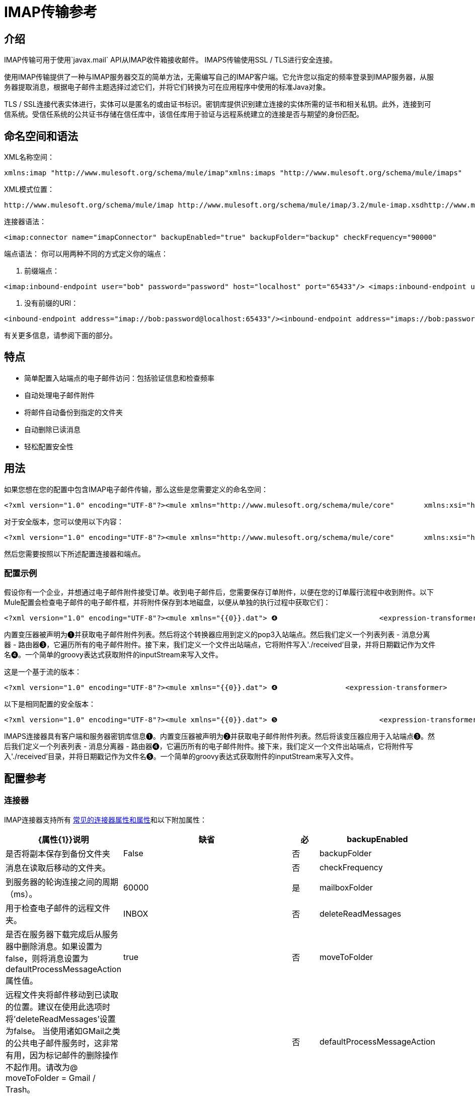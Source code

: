 =  IMAP传输参考

== 介绍

IMAP传输可用于使用`javax.mail` API从IMAP收件箱接收邮件。 IMAPS传输使用SSL / TLS进行安全连接。

使用IMAP传输提供了一种与IMAP服务器交互的简单方法，无需编写自己的IMAP客户端。它允许您以指定的频率登录到IMAP服务器，从服务器提取消息，根据电子邮件主题选择过滤它们，并将它们转换为可在应用程序中使用的标准Java对象。

TLS / SSL连接代表实体进行，实体可以是匿名的或由证书标识。密钥库提供识别建立连接的实体所需的证书和相关私钥。此外，连接到可信系统。受信任系统的公共证书存储在信任库中，该信任库用于验证与远程系统建立的连接是否与期望的身份匹配。

== 命名空间和语法

XML名称空间：

[source, xml, linenums]
----
xmlns:imap "http://www.mulesoft.org/schema/mule/imap"xmlns:imaps "http://www.mulesoft.org/schema/mule/imaps"
----

XML模式位置：

[source, code, linenums]
----
http://www.mulesoft.org/schema/mule/imap http://www.mulesoft.org/schema/mule/imap/3.2/mule-imap.xsdhttp://www.mulesoft.org/schema/mule/imaps http://www.mulesoft.org/schema/mule/imaps/3.2/mule-imaps.xsd
----

连接器语法：

[source, xml, linenums]
----
<imap:connector name="imapConnector" backupEnabled="true" backupFolder="backup" checkFrequency="90000"                 deleteReadMessages="false" mailboxFolder="INBOX" moveToFolder="PROCESSED"/><imaps:connector name="imapsConnector" backupEnabled="true" backupFolder="backup" checkFrequency="90000"                  deleteReadMessages="false" mailboxFolder="INBOX" moveToFolder="PROCESSED"/>  <imaps:tls-client path="clientKeystore" storePassword="mulepassword" />   <imaps:tls-trust-store path="greenmail-truststore" storePassword="password" /> </imaps:connector>
----

端点语法：
你可以用两种不同的方式定义你的端点：

. 前缀端点：

[source, xml, linenums]
----
<imap:inbound-endpoint user="bob" password="password" host="localhost" port="65433"/> <imaps:inbound-endpoint user="bob" password="password" host="localhost" port="65433"/>
----

. 没有前缀的URI：

[source, xml, linenums]
----
<inbound-endpoint address="imap://bob:password@localhost:65433"/><inbound-endpoint address="imaps://bob:password@localhost:65433"/>
----

有关更多信息，请参阅下面的部分。

== 特点

* 简单配置入站端点的电子邮件访问：包括验证信息和检查频率
* 自动处理电子邮件附件
* 将邮件自动备份到指定的文件夹
* 自动删除已读消息
* 轻松配置安全性

== 用法

如果您想在您的配置中包含IMAP电子邮件传输，那么这些是您需要定义的命名空间：

[source, xml, linenums]
----
<?xml version="1.0" encoding="UTF-8"?><mule xmlns="http://www.mulesoft.org/schema/mule/core"       xmlns:xsi="http://www.w3.org/2001/XMLSchema-instance"       xmlns:spring="http://www.springframework.org/schema/beans"       xmlns:imap="http://www.mulesoft.org/schema/mule/imap"       xsi:schemaLocation="       http://www.springframework.org/schema/beans http://www.springframework.org/schema/beans/spring-beans-3.0.xsd       http://www.mulesoft.org/schema/mule/core http://www.mulesoft.org/schema/mule/core/3.2/mule.xsd       http://www.mulesoft.org/schema/mule/imap http://www.mulesoft.org/schema/mule/imap/3.2/mule-imap.xsd">...
----

对于安全版本，您可以使用以下内容：

[source, xml, linenums]
----
<?xml version="1.0" encoding="UTF-8"?><mule xmlns="http://www.mulesoft.org/schema/mule/core"       xmlns:xsi="http://www.w3.org/2001/XMLSchema-instance"       xmlns:spring="http://www.springframework.org/schema/beans"       xmlns:imaps="http://www.mulesoft.org/schema/mule/imaps"       xsi:schemaLocation="       http://www.springframework.org/schema/beans http://www.springframework.org/schema/beans/spring-beans-3.0.xsd       http://www.mulesoft.org/schema/mule/core http://www.mulesoft.org/schema/mule/core/3.2/mule.xsd       http://www.mulesoft.org/schema/mule/imaps http://www.mulesoft.org/schema/mule/imaps/3.2/mule-imaps.xsd">...
----

然后您需要按照以下所述配置连接器和端点。

=== 配置示例

假设你有一个企业，并想通过电子邮件附件接受订单。收到电子邮件后，您需要保存订单附件，以便在您的订单履行流程中收到附件。以下Mule配置会检查电子邮件的电子邮件框，并将附件保存到本地磁盘，以便从单独的执行过程中获取它们：

[source, xml, linenums]
----
<?xml version="1.0" encoding="UTF-8"?><mule xmlns="{{0}}.dat"> ❹                        <expression-transformer>                            <return-argument expression="payload.inputStream" evaluator="groovy" /> ❺                        </expression-transformer>                    </file:outbound-endpoint>                                    </list-message-splitter-router>                            </outbound>        </service>    </model></mule>
----

内置变压器被声明为❶并获取电子邮件附件列表。然后将这个转换器应用到定义的pop3入站端点。然后我们定义一个列表列表 - 消息分离器 - 路由器❸，它遍历所有的电子邮件附件。接下来，我们定义一个文件出站端点，它将附件写入'./received'目录，并将日期戳记作为文件名❹。一个简单的groovy表达式获取附件的inputStream来写入文件。

这是一个基于流的版本：

[source, xml, linenums]
----
<?xml version="1.0" encoding="UTF-8"?><mule xmlns="{{0}}.dat"> ❹                <expression-transformer>                    <return-argument expression="payload.inputStream" evaluator="groovy" /> ❺                </expression-transformer>            </file:outbound-endpoint>                            </flow></mule>
----

以下是相同配置的安全版本：

[source, xml, linenums]
----
<?xml version="1.0" encoding="UTF-8"?><mule xmlns="{{0}}.dat"> ❺                        <expression-transformer>                            <return-argument expression="payload.inputStream" evaluator="groovy" /> ❻                        </expression-transformer>                    </file:outbound-endpoint>                                    </list-message-splitter-router>                            </outbound>        </service>    </model></mule>
----

IMAPS连接器具有客户端和服务器密钥库信息❶。内置变压器被声明为❷并获取电子邮件附件列表。然后将该变压器应用于入站端点❸。然后我们定义一个列表列表 - 消息分离器 - 路由器❹，它遍历所有的电子邮件附件。接下来，我们定义一个文件出站端点，它将附件写入'./received'目录，并将日期戳记作为文件名❺。一个简单的groovy表达式获取附件的inputStream来写入文件。

== 配置参考

=== 连接器

IMAP连接器支持所有 link:/mule-user-guide/v/3.2/configuring-a-transport[常见的连接器属性和属性]和以下附加属性：

[%header,cols="10,70,10,10"]
|===
| {属性{1}}说明 |缺省 |必
| backupEnabled  |是否将副本保存到备份文件夹 | False  |否
| backupFolder  |消息在读取后移动的文件夹。 |   |否
| checkFrequency  |到服务器的轮询连接之间的周期（ms）。 | 60000  |是
| mailboxFolder  |用于检查电子邮件的远程文件夹。 | INBOX  |否
| deleteReadMessages  |是否在服务器下载完成后从服务器中删除消息。如果设置为false，则将消息设置为defaultProcessMessageAction属性值。 | true  |否
| moveToFolder  |远程文件夹将邮件移动到已读取的位置。建议在使用此选项时将'deleteReadMessages'设置为false。
 当使用诸如GMail之类的公共电子邮件服务时，这非常有用，因为标记邮件的删除操作不起作用。请改为@ moveToFolder = Gmail / Trash。 |   |否
| defaultProcessMessageAction  |如果deleteReadMessages属性设置为false，则执行该操作。有效值包括：答案，删除，草稿，标记，最近，看到，用户和无 | SEEN  |否
|===

对于安全版本，还需要以下元素：

[%header,cols="2*"]
|===
|元素 |说明
| tls-client a |
使用以下属性配置客户端密钥存储区：

* 路径：包含用于标识的公钥和私钥的密钥库的位置（如果可能，则解析相对于当前类路径和文件系统的位置）
*  storePassword：用于保护密钥库的密码
* 类：使用的密钥库类型（Java类名称）

| tls-trust-store a |
配置信任库。属性是：

* 路径：包含可信服务器的公用证书的信任存储的位置（如果可能，将解析相对于当前类路径和文件系统的位置）
*  storePassword：用于保护信任存储的密码

|===

例如：

[source, xml, linenums]
----
<?xml version="1.0" encoding="UTF-8"?><mule xmlns="http://www.mulesoft.org/schema/mule/core"       xmlns:xsi="http://www.w3.org/2001/XMLSchema-instance"       xmlns:spring="http://www.springframework.org/schema/beans"       xmlns:imap="http://www.mulesoft.org/schema/mule/imap"       xsi:schemaLocation="       http://www.springframework.org/schema/beans http://www.springframework.org/schema/beans/spring-beans-2.5.xsd       http://www.mulesoft.org/schema/mule/core http://www.mulesoft.org/schema/mule/core/3.2/mule.xsd       http://www.mulesoft.org/schema/mule/imap http://www.mulesoft.org/schema/mule/imap/3.2/mule-imap.xsd">    <imap:connector name="imapConnector" backupEnabled="true" backupFolder="backup" checkFrequency="90000"                     deleteReadMessages="false" mailboxFolder="INBOX" moveToFolder="PROCESSED"/>...
----

安全版本：

[source, xml, linenums]
----
<?xml version="1.0" encoding="UTF-8"?><mule xmlns="http://www.mulesoft.org/schema/mule/core"       xmlns:xsi="http://www.w3.org/2001/XMLSchema-instance"       xmlns:spring="http://www.springframework.org/schema/beans"       xmlns:imaps="http://www.mulesoft.org/schema/mule/imaps"       xsi:schemaLocation="       http://www.springframework.org/schema/beans http://www.springframework.org/schema/beans/spring-beans-2.5.xsd       http://www.mulesoft.org/schema/mule/core http://www.mulesoft.org/schema/mule/core/3.2/mule.xsd       http://www.mulesoft.org/schema/mule/imaps http://www.mulesoft.org/schema/mule/imaps/3.2/mule-imaps.xsd">    <imaps:connector name="imapsConnector" backupEnabled="true" backupFolder="backup" checkFrequency="90000"                      deleteReadMessages="false" mailboxFolder="INBOX" moveToFolder="PROCESSED"/>      <imaps:tls-client path="clientKeystore" storePassword="mulepassword" />       <imaps:tls-trust-store path="greenmail-truststore" storePassword="password" />     </imaps:connector>...
----

=== 端点

IMAP和IMAPS端点包含有关连接到IMAP邮箱的详细信息。您 link:/mule-user-guide/v/3.2/configuring-endpoints[配置端点]与其他运输方式一样，具有以下附加属性：

* 用户：邮箱所有者的用户名
* 密码：用户的密码
* 主机：IMAP服务器的名称或IP地址，例如www.mulesoft.com，localhost或127.0.0.1
* 端口：IMAP服务器的端口号。

例如：

[source, xml, linenums]
----
<imap:inbound-endpoint user="bob" password="password" host="localhost" port="65433"/>
----

安全版本：

[source, xml, linenums]
----
<imaps:inbound-endpoint user="bob" password="password" host="localhost" port="65433"/>
----

您还可以使用URI语法定义端点：

[source, xml, linenums]
----
<inbound-endpoint address="imap://bob:password@localhost:65433"/><inbound-endpoint address="imaps://bob:password@localhost:65433"/>
----

这将使用密码`password`登录到端口65433上的`localhost`上的`bob`邮箱。您也可以使用URI指定端点设置，但上述语法更易于阅读。

[source, code, linenums]
----
xslt: Read http://www.mulesoft.org/xslt/mule/schemadoc/3.1/individual-transport-or-module-wiki.xsl error because of: java.io.IOException: Server returned HTTP response code: 401 for URL: http://svn.codehaus.org/mule/branches/mule-3.1.x/tools/schemadocs/src/main/resources/xslt//individual-transport-or-module-wiki.xsl
----

这里是你如何在你的Mule配置文件中定义变压器：

[source, xml, linenums]
----
<email:bytes-to-mime-transformer encoding="" ignoreBadInput="" mimeType="" name="" returnClass="" xsi:type=""/><email:email-to-string-transformer encoding="" ignoreBadInput="" mimeType="" name="" returnClass="" xsi:type=""/><email:mime-to-bytes-transformer encoding="" ignoreBadInput="" mimeType="" name="" returnClass="" xsi:type=""/><email:object-to-mime-transformer encoding="" ignoreBadInput="" mimeType="" name="" returnClass="" useInboundAttachments="true" useOutboundAttachments="true"/>{Note}Need to explain attributes somewhere; can we pull them in from xsd?{Note}<email:string-to-email-transformer encoding="" ignoreBadInput="" mimeType="" name="" returnClass="" xsi:type=""/>
----

每个变压器都支持所有常见的变压器属性和属性：

[source, code, linenums]
----
xslt: Read http://www.mulesource.org/xslt/mule/schemadoc/3.0/single-element-wiki.xsl error because of: java.io.IOException: Server returned HTTP response code: 401 for URL: http://svn.codehaus.org/mule/branches/mule-3.1.x/tools/schemadocs/src/main/resources/xslt//single-element-wiki.xsl
----

对象到MIME变换器具有以下属性：

[%header,cols="3*",width=10%]
|===
|属性 |描述 |默认值
| useInboundAttachments  |是否将输入消息中的入站附件转换为MIME部分。 | true
| useOutboundAttachments  |是否将输入消息中的出站附件转换为MIME部分。 | true
|===

要使用这些转换器，请确保在您的mule配置中包含“email”命名空间。

=== 过滤器

可以在端点上设置过滤器来过滤掉任何不需要的消息。电子邮件传输提供了几个过滤器，可以直接使用或扩展以实现自定义过滤规则。

[%header,cols="2*"]
|===
| {过滤{1}}说明
| org.mule.providers.email.filters.AbstractMailFilter  |必须由任何其他邮件过滤器扩展的基本过滤器实现。
| org.mule.providers.email.filters.MailSubjectRegExFilter  |将正则表达式应用于邮件主题。
|===

这是您在Mule配置中定义MailSubjectRegExFilter的方法：

[source, xml, linenums]
----
<message-property-filter pattern="to=barney@mule.org"/>
----

'pattern'属性是一个正则表达式模式。这被定义为java.util.regex.Pattern。

==  Maven模块

电子邮件传输由mule-transport-email模块执行。您可以在传输/电子邮件中找到电子邮件传输的来源。

如果您使用maven构建您的应用程序，请使用以下依赖项片段将电子邮件传输包含在您的项目中：

[source, xml, linenums]
----
<dependency>  <groupId>org.mule.transports</groupId>  <artifactId>mule-transport-email</artifactId></dependency>
----

=  Mule-Maven依赖关系

如果您从源代码构建Mule ESB或在您的Maven项目中包含Mule构件，可能需要将“mule-deps”存储库添加到Maven配置中。此存储库包含第三方二进制文件，这些二进制文件可能不在任何其他公共Maven存储库中。

要将“mule-deps”存储库添加到Maven项目中，请将以下内容添加到您的pom.xml中：

[source, xml, linenums]
----
<repositories>    <repository>        <id>mule-deps</id>        <name>Mule Dependencies</name>        <url>http://dist.codehaus.org/mule/dependencies/maven2</url>        <snapshots>            <enabled>false</enabled>        </snapshots>    </repository></repositories>
----

= 限制

以下已知的限制会影响电子邮件传输：

*  http://www.mulesoft.org/jira/browse/BL-362[重试策略不适用于电子邮件传输]
*  http://www.mulesoft.org/jira/browse/BL-126[电子邮件传输不支持超时]
*  http://www.mulesoft.org/jira/browse/MULE-3662[无法将同一对象发送给不同的电子邮件用户]
*  http://www.mulesoft.org/jira/browse/MULE-1252[MailSubjectRegExFilter无法处理带有附件的邮件]

[TIP]
====
*Escape Your Credentials* +

如果您使用URI风格的端点并且包含用户名和密码，请转义任何对URI不合法的字符。只允许使用字母，数字，"-"，"_"，"."和"+"。例如，如果用户名是`user@myco.com`，则应将其输入为`user%40myco.com`。
====
